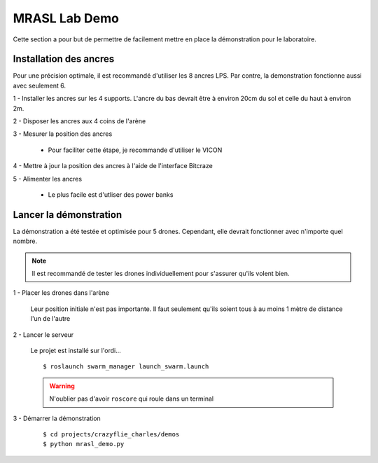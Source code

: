 MRASL Lab Demo
==============

Cette section a pour but de permettre de facilement mettre en place la démonstration pour le
laboratoire.


Installation des ancres
-----------------------

Pour une précision optimale, il est recommandé d'utiliser les 8 ancres LPS. Par contre, la demonstration
fonctionne aussi avec seulement 6.

1 - Installer les ancres sur les 4 supports. L'ancre du bas devrait être à environ 20cm du sol et celle du haut à environ 2m.

.. todo:: PHOTO

2 - Disposer les ancres aux 4 coins de l'arène

3 - Mesurer la position des ancres

    - Pour faciliter cette étape, je recommande d'utiliser le VICON

4 - Mettre à jour la position des ancres à l'aide de l'interface Bitcraze

5 - Alimenter les ancres

    - Le plus facile est d'utliser des power banks


Lancer la démonstration
-----------------------

La démonstration a été testée et optimisée pour 5 drones. Cependant, elle devrait fonctionner avec n'importe quel nombre.

.. note:: Il est recommandé de tester les drones individuellement pour s'assurer qu'ils volent bien.

1 - Placer les drones dans l'arène

    Leur position initiale n'est pas importante. Il faut seulement qu'ils soient tous à au moins 1 mètre
    de distance l'un de l'autre

2 - Lancer le serveur

    Le projet est installé sur l'ordi...

    .. todo:: ORDI DU LABO

    ::

        $ roslaunch swarm_manager launch_swarm.launch


    .. warning::

        N'oublier pas d'avoir ``roscore`` qui roule dans un terminal

3 - Démarrer la démonstration

    ::

        $ cd projects/crazyflie_charles/demos
        $ python mrasl_demo.py
